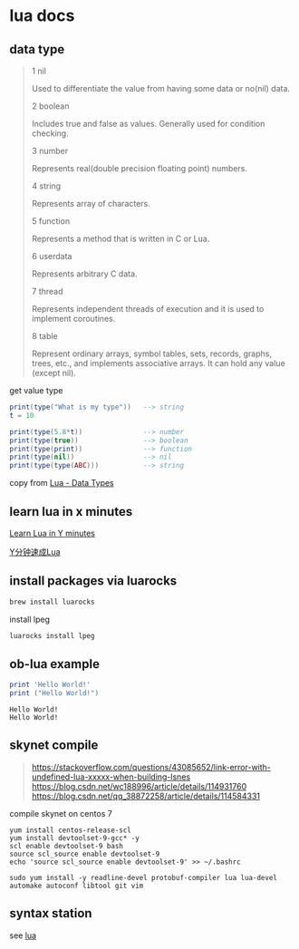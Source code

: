 * lua docs

** data type

#+begin_quote
1 nil

Used to differentiate the value from having some data or no(nil) data.

2 boolean

Includes true and false as values. Generally used for condition checking.

3 number

Represents real(double precision floating point) numbers.

4 string

Represents array of characters.

5 function

Represents a method that is written in C or Lua.

6 userdata

Represents arbitrary C data.

7 thread

Represents independent threads of execution and it is used to implement coroutines.

8 table

Represent ordinary arrays, symbol tables, sets, records, graphs, trees, etc., and implements associative arrays. It can hold any value (except nil).
#+end_quote

get value type
#+begin_src lua
print(type("What is my type"))   --> string
t = 10

print(type(5.8*t))               --> number
print(type(true))                --> boolean
print(type(print))               --> function
print(type(nil))                 --> nil
print(type(type(ABC)))           --> string
#+end_src

copy from [[https://www.tutorialspoint.com/lua/lua_data_types.htm][Lua - Data Types]]


** learn lua in x minutes
[[https://learnxinyminutes.com/docs/lua/][Learn Lua in Y minutes]]

[[https://learnxinyminutes.com/docs/zh-cn/lua-cn/][Y分钟速成Lua]]

** install packages via luarocks

#+begin_src sh
brew install luarocks
#+end_src

install  lpeg

#+begin_src sh
luarocks install lpeg
#+end_src

** ob-lua example
#+name: lua-hello-world
#+begin_src lua :results output :exports both
print 'Hello World!'
print ("Hello World!")
#+end_src

#+RESULTS: lua-hello-world
: Hello World!
: Hello World!


** skynet compile


#+begin_quote
https://stackoverflow.com/questions/43085652/link-error-with-undefined-lua-xxxxx-when-building-lsnes
https://blog.csdn.net/wc188996/article/details/114931760
https://blog.csdn.net/qq_38872258/article/details/114584331
#+end_quote

compile skynet on centos 7
#+begin_src shell
yum install centos-release-scl
yum install devtoolset-9-gcc* -y
scl enable devtoolset-9 bash
source scl_source enable devtoolset-9
echo 'source scl_source enable devtoolset-9' >> ~/.bashrc

sudo yum install -y readline-devel protobuf-compiler lua lua-devel automake autoconf libtool git vim
#+end_src

** syntax station

see [[https://syntaxstation.com/lua.html][lua]]
